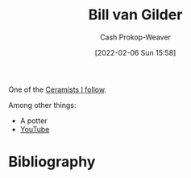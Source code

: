 :PROPERTIES:
:ID:       61c4327f-c370-4acd-b247-a4db048be285
:DIR:      /home/cashweaver/proj/roam/attachments/61c4327f-c370-4acd-b247-a4db048be285
:LAST_MODIFIED: [2023-09-05 Tue 20:16]
:END:
#+title: Bill van Gilder
#+hugo_custom_front_matter: :slug "61c4327f-c370-4acd-b247-a4db048be285"
#+author: Cash Prokop-Weaver
#+date: [2022-02-06 Sun 15:58]
#+filetags: :person:

One of the [[id:c73727bd-7ed8-4c50-bd08-524ebb2afbea][Ceramists I follow]].

Among other things:

- A potter
- [[https://www.youtube.com/c/BillvanGilderPottery][YouTube]]

* Flashcards :noexport:
* Bibliography
#+print_bibliography:
